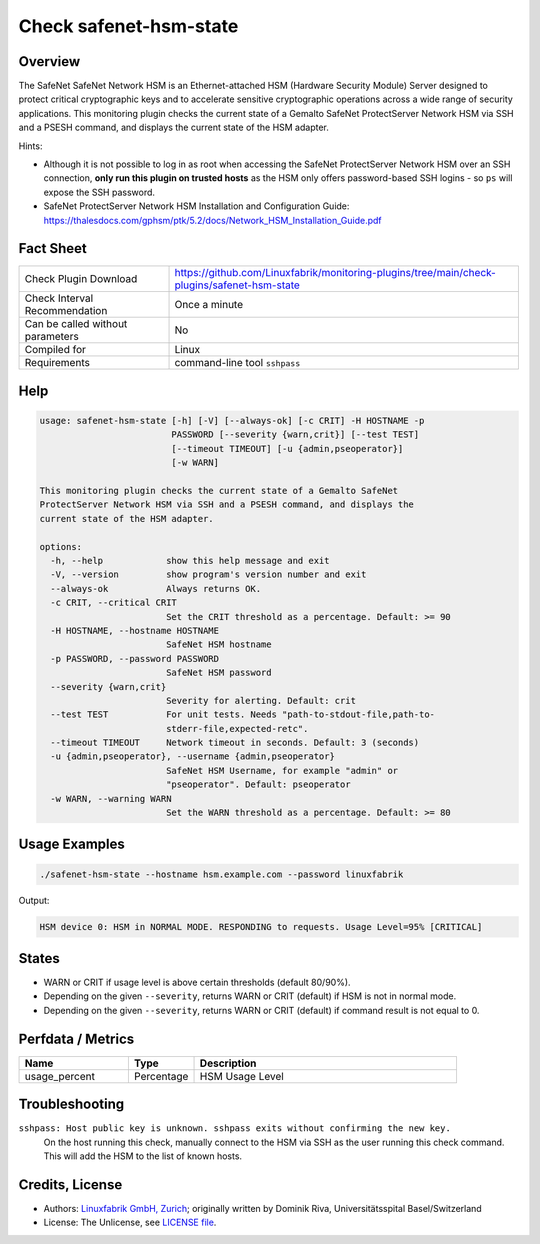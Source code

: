 Check safenet-hsm-state
=======================

Overview
--------

The SafeNet SafeNet Network HSM is an Ethernet-attached HSM (Hardware Security Module) Server designed to protect critical cryptographic keys and to accelerate sensitive cryptographic operations across a wide range of security applications. This monitoring plugin checks the current state of a Gemalto SafeNet ProtectServer Network HSM via SSH and a PSESH command, and displays the current state of the HSM adapter.

Hints:

* Although it is not possible to log in as root when accessing the SafeNet ProtectServer Network HSM over an SSH connection, **only run this plugin on trusted hosts** as the HSM only offers password-based SSH logins - so ``ps`` will expose the SSH password.
* SafeNet ProtectServer Network HSM Installation and Configuration Guide: https://thalesdocs.com/gphsm/ptk/5.2/docs/Network_HSM_Installation_Guide.pdf


Fact Sheet
----------

.. csv-table::
    :widths: 30, 70
    
    "Check Plugin Download",                "https://github.com/Linuxfabrik/monitoring-plugins/tree/main/check-plugins/safenet-hsm-state"
    "Check Interval Recommendation",        "Once a minute"
    "Can be called without parameters",     "No"
    "Compiled for",                         "Linux"
    "Requirements",                         "command-line tool ``sshpass``"


Help
----

.. code-block:: text

    usage: safenet-hsm-state [-h] [-V] [--always-ok] [-c CRIT] -H HOSTNAME -p
                             PASSWORD [--severity {warn,crit}] [--test TEST]
                             [--timeout TIMEOUT] [-u {admin,pseoperator}]
                             [-w WARN]

    This monitoring plugin checks the current state of a Gemalto SafeNet
    ProtectServer Network HSM via SSH and a PSESH command, and displays the
    current state of the HSM adapter.

    options:
      -h, --help            show this help message and exit
      -V, --version         show program's version number and exit
      --always-ok           Always returns OK.
      -c CRIT, --critical CRIT
                            Set the CRIT threshold as a percentage. Default: >= 90
      -H HOSTNAME, --hostname HOSTNAME
                            SafeNet HSM hostname
      -p PASSWORD, --password PASSWORD
                            SafeNet HSM password
      --severity {warn,crit}
                            Severity for alerting. Default: crit
      --test TEST           For unit tests. Needs "path-to-stdout-file,path-to-
                            stderr-file,expected-retc".
      --timeout TIMEOUT     Network timeout in seconds. Default: 3 (seconds)
      -u {admin,pseoperator}, --username {admin,pseoperator}
                            SafeNet HSM Username, for example "admin" or
                            "pseoperator". Default: pseoperator
      -w WARN, --warning WARN
                            Set the WARN threshold as a percentage. Default: >= 80


Usage Examples
--------------

.. code-block:: bash

    ./safenet-hsm-state --hostname hsm.example.com --password linuxfabrik

Output:

.. code-block:: text

    HSM device 0: HSM in NORMAL MODE. RESPONDING to requests. Usage Level=95% [CRITICAL]


States
------

* WARN or CRIT if usage level is above certain thresholds (default 80/90%).
* Depending on the given ``--severity``, returns WARN or CRIT (default) if HSM is not in normal mode.
* Depending on the given ``--severity``, returns WARN or CRIT (default) if command result is not equal to 0.


Perfdata / Metrics
------------------

.. csv-table::
    :widths: 25, 15, 60
    :header-rows: 1
    
    Name,                                       Type,               Description                                           
    usage_percent,                              Percentage,         HSM Usage Level


Troubleshooting
---------------

``sshpass: Host public key is unknown. sshpass exits without confirming the new key.``
    On the host running this check, manually connect to the HSM via SSH as the user running this check command. This will add the HSM to the list of known hosts.


Credits, License
----------------

* Authors: `Linuxfabrik GmbH, Zurich <https://www.linuxfabrik.ch>`_; originally written by Dominik Riva, Universitätsspital Basel/Switzerland
* License: The Unlicense, see `LICENSE file <https://unlicense.org/>`_.
